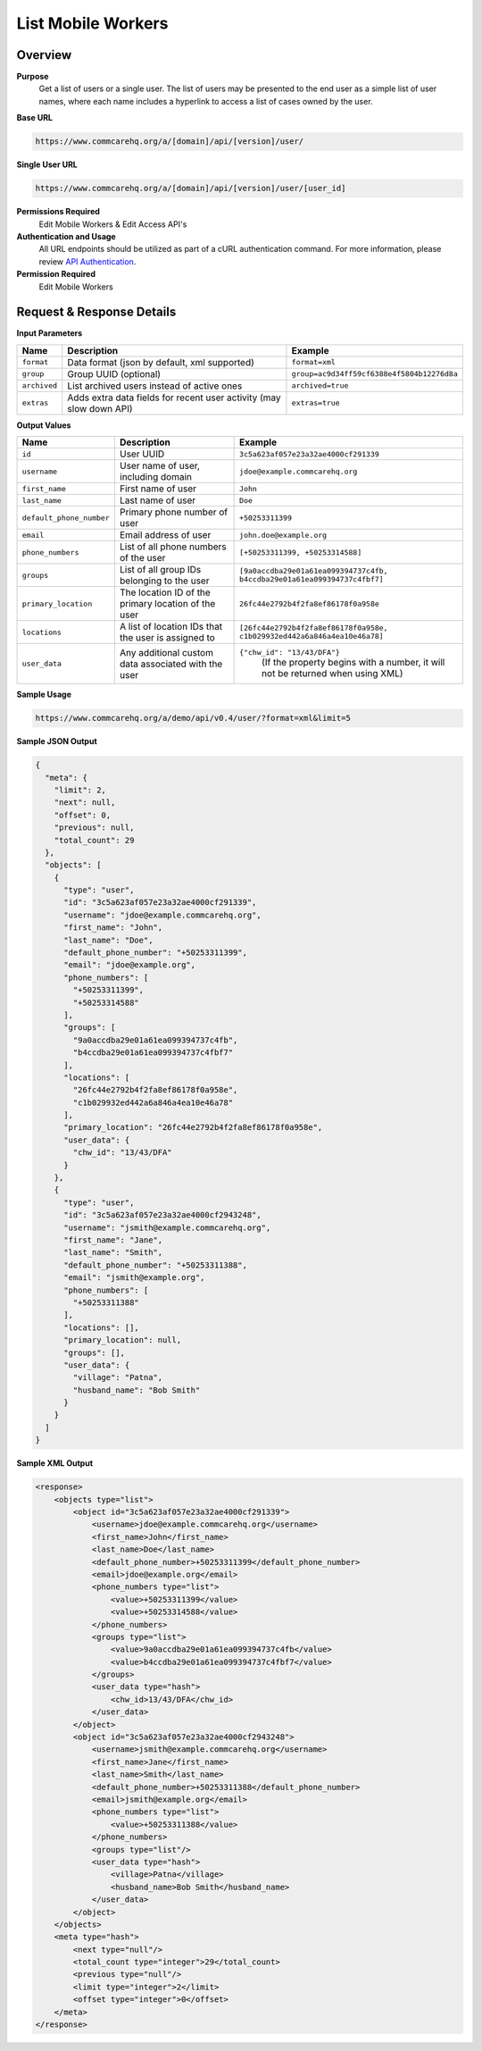 List Mobile Workers
===================

Overview
--------

**Purpose**
    Get a list of users or a single user. The list of users may be presented to the end user as a simple list of user names, where each name includes a hyperlink to access a list of cases owned by the user.

**Base URL**

.. code-block:: text

    https://www.commcarehq.org/a/[domain]/api/[version]/user/

**Single User URL**

.. code-block:: text

    https://www.commcarehq.org/a/[domain]/api/[version]/user/[user_id]

**Permissions Required**
    Edit Mobile Workers & Edit Access API's


**Authentication and Usage**
    All URL endpoints should be utilized as part of a cURL authentication command. For more information, please review `API Authentication <https://dimagi.atlassian.net/wiki/spaces/commcarepublic/pages/2279637003/CommCare+API+Overview#API-Authentication>`_.

**Permission Required**
    Edit Mobile Workers

Request & Response Details
--------------------------

**Input Parameters**

.. list-table::
   :header-rows: 1

   * - Name
     - Description
     - Example
   * - ``format``
     - Data format (json by default, xml supported)
     - ``format=xml``
   * - ``group``
     - Group UUID (optional)
     - ``group=ac9d34ff59cf6388e4f5804b12276d8a``
   * - ``archived``
     - List archived users instead of active ones
     - ``archived=true``
   * - ``extras``
     - Adds extra data fields for recent user activity (may slow down API)
     - ``extras=true``

**Output Values**

.. list-table::
   :header-rows: 1

   * - Name
     - Description
     - Example
   * - ``id``
     - User UUID
     - ``3c5a623af057e23a32ae4000cf291339``
   * - ``username``
     - User name of user, including domain
     - ``jdoe@example.commcarehq.org``
   * - ``first_name``
     - First name of user
     - ``John``
   * - ``last_name``
     - Last name of user
     - ``Doe``
   * - ``default_phone_number``
     - Primary phone number of user
     - ``+50253311399``
   * - ``email``
     - Email address of user
     - ``john.doe@example.org``
   * - ``phone_numbers``
     - List of all phone numbers of the user
     - ``[+50253311399, +50253314588]``
   * - ``groups``
     - List of all group IDs belonging to the user
     - ``[9a0accdba29e01a61ea099394737c4fb, b4ccdba29e01a61ea099394737c4fbf7]``
   * - ``primary_location``
     - The location ID of the primary location of the user
     - ``26fc44e2792b4f2fa8ef86178f0a958e``
   * - ``locations``
     - A list of location IDs that the user is assigned to
     - ``[26fc44e2792b4f2fa8ef86178f0a958e, c1b029932ed442a6a846a4ea10e46a78]``
   * - ``user_data``
     - Any additional custom data associated with the user
     - ``{"chw_id": "13/43/DFA"}``
        (If the property begins with a number, it will not be returned when using XML)

**Sample Usage**

.. code-block:: text

    https://www.commcarehq.org/a/demo/api/v0.4/user/?format=xml&limit=5

**Sample JSON Output**

.. code-block:: json

    {
      "meta": {
        "limit": 2,
        "next": null,
        "offset": 0,
        "previous": null,
        "total_count": 29
      },
      "objects": [
        {
          "type": "user",
          "id": "3c5a623af057e23a32ae4000cf291339",
          "username": "jdoe@example.commcarehq.org",
          "first_name": "John",
          "last_name": "Doe",
          "default_phone_number": "+50253311399",
          "email": "jdoe@example.org",
          "phone_numbers": [
            "+50253311399",
            "+50253314588"
          ],
          "groups": [
            "9a0accdba29e01a61ea099394737c4fb",
            "b4ccdba29e01a61ea099394737c4fbf7"
          ],
          "locations": [
            "26fc44e2792b4f2fa8ef86178f0a958e",
            "c1b029932ed442a6a846a4ea10e46a78"
          ],
          "primary_location": "26fc44e2792b4f2fa8ef86178f0a958e",
          "user_data": {
            "chw_id": "13/43/DFA"
          }
        },
        {
          "type": "user",
          "id": "3c5a623af057e23a32ae4000cf2943248",
          "username": "jsmith@example.commcarehq.org",
          "first_name": "Jane",
          "last_name": "Smith",
          "default_phone_number": "+50253311388",
          "email": "jsmith@example.org",
          "phone_numbers": [
            "+50253311388"
          ],
          "locations": [],
          "primary_location": null,
          "groups": [],
          "user_data": {
            "village": "Patna",
            "husband_name": "Bob Smith"
          }
        }
      ]
    }

**Sample XML Output**

.. code-block:: xml

   <response>
       <objects type="list">
           <object id="3c5a623af057e23a32ae4000cf291339">
               <username>jdoe@example.commcarehq.org</username>
               <first_name>John</first_name>
               <last_name>Doe</last_name>
               <default_phone_number>+50253311399</default_phone_number>
               <email>jdoe@example.org</email>
               <phone_numbers type="list">
                   <value>+50253311399</value>
                   <value>+50253314588</value>
               </phone_numbers>
               <groups type="list">
                   <value>9a0accdba29e01a61ea099394737c4fb</value>
                   <value>b4ccdba29e01a61ea099394737c4fbf7</value>
               </groups>
               <user_data type="hash">
                   <chw_id>13/43/DFA</chw_id>
               </user_data>
           </object>
           <object id="3c5a623af057e23a32ae4000cf2943248">
               <username>jsmith@example.commcarehq.org</username>
               <first_name>Jane</first_name>
               <last_name>Smith</last_name>
               <default_phone_number>+50253311388</default_phone_number>
               <email>jsmith@example.org</email>
               <phone_numbers type="list">
                   <value>+50253311388</value>
               </phone_numbers>
               <groups type="list"/>
               <user_data type="hash">
                   <village>Patna</village>
                   <husband_name>Bob Smith</husband_name>
               </user_data>
           </object>
       </objects>
       <meta type="hash">
           <next type="null"/>
           <total_count type="integer">29</total_count>
           <previous type="null"/>
           <limit type="integer">2</limit>
           <offset type="integer">0</offset>
       </meta>
   </response>
